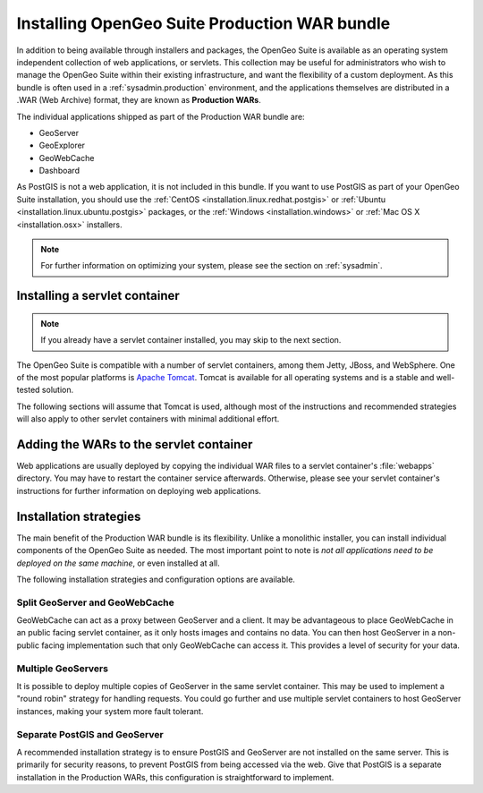 .. _installation.war:


Installing OpenGeo Suite Production WAR bundle
==============================================

In addition to being available through installers and packages, the OpenGeo Suite is available as an operating system independent collection of web applications, or servlets. This collection may be useful for administrators who wish to manage the OpenGeo Suite within their existing infrastructure, and want the flexibility of a custom deployment. As this bundle is often used in a :ref:`sysadmin.production` environment, and the applications themselves are distributed in a .WAR (Web Archive) format, they are known as **Production WARs**.

The individual applications shipped as part of the Production WAR bundle are:

* GeoServer
* GeoExplorer
* GeoWebCache
* Dashboard

As PostGIS is not a web application, it is not included in this bundle. If you want to use PostGIS as part of your OpenGeo Suite installation, you should use the :ref:`CentOS <installation.linux.redhat.postgis>` or :ref:`Ubuntu <installation.linux.ubuntu.postgis>` packages, or the :ref:`Windows <installation.windows>` or :ref:`Mac OS X <installation.osx>` installers.

.. note:: For further information on optimizing your system, please see the section on :ref:`sysadmin`.


Installing a servlet container
------------------------------

.. note:: If you already have a servlet container installed, you may skip to the next section.

The OpenGeo Suite is compatible with a number of servlet containers, among them Jetty, JBoss, and WebSphere. One of the most popular platforms is `Apache Tomcat <http://tomcat.apache.org/>`_. Tomcat is available for all operating systems and is a stable and well-tested solution.

The following sections will assume that Tomcat is used, although most of the instructions and recommended strategies will also apply to other servlet containers with minimal additional effort.


Adding the WARs to the servlet container
----------------------------------------

Web applications are usually deployed by copying the individual WAR files to a servlet container's :file:`webapps` directory. You may have to restart the container service afterwards. Otherwise, please see your servlet container's instructions for further information on deploying web applications.

.. todo:: More probably needs to be said here.

Installation strategies
-----------------------

The main benefit of the Production WAR bundle is its flexibility. Unlike a monolithic installer, you can install individual components of the OpenGeo Suite as needed. The most important point to note is *not all applications need to be deployed on the same machine*, or even installed at all. 

The following installation strategies and configuration options are available.


Split GeoServer and GeoWebCache
~~~~~~~~~~~~~~~~~~~~~~~~~~~~~~~

GeoWebCache can act as a proxy between GeoServer and a client. It may be advantageous to place GeoWebCache in an public facing servlet container, as it only hosts images and contains no data. You can then host GeoServer in a non-public facing implementation such that only GeoWebCache can access it. This provides a level of security for your data. 

Multiple GeoServers
~~~~~~~~~~~~~~~~~~~

It is possible to deploy multiple copies of GeoServer in the same servlet container. This may be used to implement a "round robin" strategy for handling requests. You could go further and use multiple servlet containers to host GeoServer instances, making your system more fault tolerant.

Separate PostGIS and GeoServer
~~~~~~~~~~~~~~~~~~~~~~~~~~~~~~

A recommended installation strategy is to ensure PostGIS and GeoServer are not installed on the same server. This is primarily for security reasons, to prevent PostGIS from being accessed via the web. Give that PostGIS is a separate installation in the Production WARs, this configuration is straightforward to implement.

